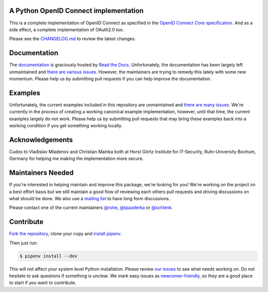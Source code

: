 .. image:: https://api.travis-ci.org/OpenIDC/pyoidc.png?branch=master
    :target: https://travis-ci.org/OpenIDC/pyoidc

.. image:: https://ci.appveyor.com/api/projects/status/5g3ucux767mef3f4/branch/master?svg=true
    :target: https://ci.appveyor.com/project/tpazderka/pyoidc/branch/master

.. image:: https://img.shields.io/pypi/pyversions/oic.svg
    :target: https://pypi.python.org/pypi/oic

.. image:: https://img.shields.io/pypi/v/oic.svg
    :target: https://pypi.python.org/pypi/oic

.. image:: https://readthedocs.org/projects/pyoidc/badge/?version=latest
    :target: http://pyoidc.readthedocs.io/en/latest/?badge=latest

.. image:: https://codecov.io/gh/OpenIDC/pyoidc/branch/master/graph/badge.svg
  :target: https://codecov.io/gh/OpenIDC/pyoidc

.. image:: https://landscape.io/github/OpenIDC/pyoidc/master/landscape.svg?style=flat
    :target: https://landscape.io/github/OpenIDC/pyoidc/master

A Python OpenID Connect implementation
======================================

This is a complete implementation of OpenID Connect as specified in the `OpenID
Connect Core specification`_. And as a side effect, a complete implementation
of OAuth2.0 too.

Please see the `CHANGELOG.md`_ to review the latest changes.

.. _OpenID Connect Core specification: http://openid.net/specs/openid-connect-core-1_0.html.
.. _CHANGELOG.md: https://github.com/OpenIDC/pyoidc/blob/master/CHANGELOG.md

Documentation
==============

The `documentation`_ is graciously hosted by `Read the Docs`_. Unfortunately,
the documentation has been largely left unmaintained and `there are various
issues`_. However, the maintainers are trying to remedy this lately with some
new momentum. Please help us by submitting pull requests if you can help
improve the documentation.

.. _documentation: http://pyoidc.rtfd.io
.. _Read the Docs: https://readthedocs.org/
.. _there are various issues: https://github.com/OpenIDC/pyoidc/issues?q=is%3Aopen+is%3Aissue+label%3Adocumentation

Examples
========

Unfortunately, the current examples included in this repository are
unmaintained and `there are many issues`_. We're currently in the process of
creating a working canonical example implementation, however, until that time,
the current examples largely do not work. Please help us by submitting pull
requests that may bring these examples back into a working condition if you
get something working locally.

.. _there are many issues: https://github.com/OpenIDC/pyoidc/issues?q=is%3Aopen+is%3Aissue+label%3Aexamples

Acknowledgements
================

Cudos to Vladislav Mladenov and Christian Mainka both at
Horst Görtz Institute for IT-Security, Ruhr-University Bochum, Germany
for helping me making the implementation more secure.

Maintainers Needed
==================

If you're interested in helping maintain and improve this package, we're
looking for you! We're working on the project on a best effort basis but we
still maintain a good flow of reviewing each others pull requests and driving
discussions on what should be done. We also use a `mailing list`_ to have long
form discussions.

Please contact one of the current maintainers `@rohe`_, `@tpazderka`_ or `@schlenk`_.

.. _@rohe: https://github.com/rohe/
.. _@tpazderka: https://github.com/tpazderka/
.. _@schlenk: https://github.com/schlenk
.. _mailing list: https://lists.sunet.se/listinfo/pyoidc-dev

Contribute
==========

`Fork the repository`_, clone your copy and `install pipenv`_.

.. _Fork the repository: https://github.com/OpenIDC/pyoidc#fork-destination-box
.. _install pipenv: http://docs.pipenv.org/en/latest/advanced.html#fancy-installation-of-pipenv

Then just run:

.. code:: bash

    $ pipenv install --dev

This will not affect your system level Python installation. Please review `our
issues`_ to see what needs working on. Do not hesitate to ask questions if
something is unclear. We mark easy issues as `newcomer-friendly`_, so they are
a good place to start if you want to contribute.

.. _our issues: https://github.com/OpenIDC/pyoidc/issues
.. _newcomer-friendly: https://github.com/OpenIDC/pyoidc/issues?q=is%3Aopen+is%3Aissue+label%3Anewcomer-friendly
